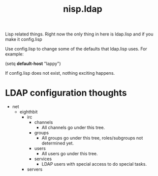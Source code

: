 #+TITLE: nisp.ldap

Lisp related things. Right now the only thing in here is ldap.lisp and
if you make it config.lisp

Use config.lisp to change some of the defaults that ldap.lisp uses. For
example:

 (setq *default-host* "lappy")

If config.lisp does not exist, nothing exciting happens.

* LDAP configuration thoughts

  - net
    - eighthbit
      - irc
        - channels
          - All channels go under this tree.
        - groups
          - All groups go under this tree, roles/subgroups not
            determined yet.
        - users
          - All users go under this tree.
        - services
          - LDAP users with special access to do special tasks.
      - servers


